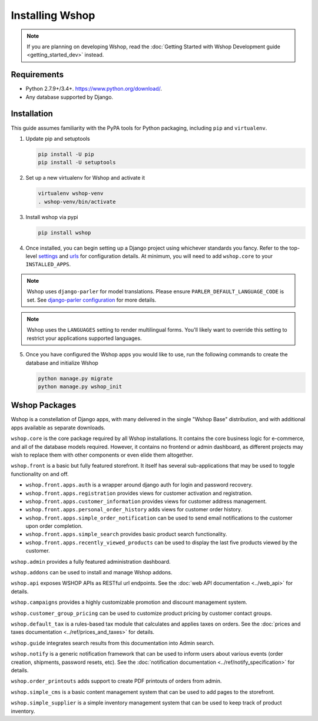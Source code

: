Installing Wshop
================

.. note::

   If you are planning on developing Wshop,
   read the :doc:`Getting Started with Wshop Development guide
   <getting_started_dev>` instead.

Requirements
------------

* Python 2.7.9+/3.4+. https://www.python.org/download/.
* Any database supported by Django.

Installation
------------

This guide assumes familiarity with the PyPA tools for Python packaging,
including ``pip`` and ``virtualenv``.

1. Update pip and setuptools

   .. code-block:: shell

      pip install -U pip
      pip install -U setuptools

2. Set up a new virtualenv for Wshop and activate it

   .. code-block:: shell

      virtualenv wshop-venv
      . wshop-venv/bin/activate

3. Install wshop via pypi

   .. code-block:: shell

      pip install wshop


4. Once installed, you can begin setting up a Django project using whichever
   standards you fancy. Refer to the top-level `settings
   <https://github.com/wshop/wshop/blob/master/wshop_workbench/settings/base_settings.py>`_
   and `urls
   <https://github.com/wshop/wshop/blob/master/wshop_workbench/urls.py>`_
   for configuration details. At minimum, you will need to add ``wshop.core``
   to your ``INSTALLED_APPS``.

.. note::
   Wshop uses ``django-parler`` for model translations. Please ensure
   ``PARLER_DEFAULT_LANGUAGE_CODE`` is set. See `django-parler configuration
   <http://django-parler.readthedocs.io/en/latest/configuration.html>`_ for more
   details.

.. note::
   Wshop uses the ``LANGUAGES`` setting to render multilingual forms. You'll likely
   want to override this setting to restrict your applications supported languages.

5. Once you have configured the Wshop apps you would like to use, run the
   following commands to create the database and initialize Wshop

   .. code-block:: shell

      python manage.py migrate
      python manage.py wshop_init

Wshop Packages
--------------

Wshop is a constellation of Django apps, with many delivered in the single
"Wshop Base" distribution, and with additional apps available as separate
downloads.

``wshop.core`` is the core package required by all Wshop installations.
It contains the core business logic for e-commerce, and all of the database
models required. However, it contains no frontend or admin dashboard, as
different projects may wish to replace them with other components or even
elide them altogether.

``wshop.front`` is a basic but fully featured storefront. It itself has
several sub-applications that may be used to toggle functionality on and off.

* ``wshop.front.apps.auth`` is a wrapper around django auth for login and
  password recovery.
* ``wshop.front.apps.registration`` provides views for customer activation
  and registration.
* ``wshop.front.apps.customer_information`` provides views for customer
  address management.
* ``wshop.front.apps.personal_order_history`` adds views for customer
  order history.
*  ``wshop.front.apps.simple_order_notification`` can be used to send
   email notifications to the customer upon order completion.
* ``wshop.front.apps.simple_search`` provides basic product search
  functionality.
* ``wshop.front.apps.recently_viewed_products`` can be used to display the last
  five products viewed by the customer.

``wshop.admin`` provides a fully featured administration dashboard.

``wshop.addons`` can be used to install and manage Wshop addons.

``wshop.api`` exposes WSHOP APIs as RESTful url endpoints. See the
:doc:`web API documentation <../web_api>` for details.

``wshop.campaigns`` provides a highly customizable promotion and discount
management system.

``wshop.customer_group_pricing`` can be used to customize product pricing by
customer contact groups.

``wshop.default_tax`` is a rules-based tax module that calculates and applies
taxes on orders. See the :doc:`prices and taxes documentation
<../ref/prices_and_taxes>` for details.

``wshop.guide`` integrates search results from this documentation into Admin
search.

``wshop.notify`` is a generic notification framework that can be used to
inform users about various events (order creation, shipments, password
resets, etc). See the :doc:`notification documentation
<../ref/notify_specification>` for details.

``wshop.order_printouts`` adds support to create PDF printouts of orders from
admin.

``wshop.simple_cms`` is a basic content management system that can be used to
add pages to the storefront.

``wshop.simple_supplier`` is a simple inventory management system that can be
used to keep track of product inventory.
